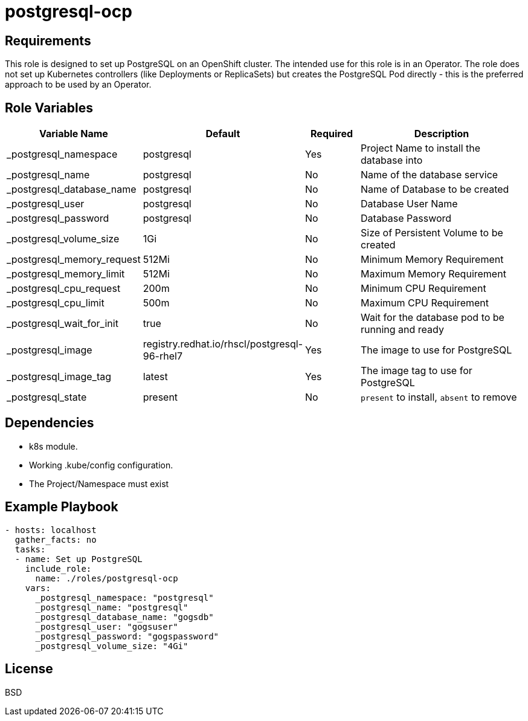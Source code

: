 postgresql-ocp
==============

Requirements
------------

This role is designed to set up PostgreSQL on an OpenShift cluster. The intended use for this role is in an Operator. The role does not set up Kubernetes controllers (like Deployments or ReplicaSets) but creates the PostgreSQL Pod directly - this is the preferred approach to be used by an Operator.

Role Variables
--------------

[cols="2,1,1,4",options="header"]
|====
|Variable Name|Default|Required|Description
|_postgresql_namespace|postgresql|Yes|Project Name to install the database into
|_postgresql_name|postgresql|No|Name of the database service
|_postgresql_database_name|postgresql|No|Name of Database to be created
|_postgresql_user|postgresql|No|Database User Name
|_postgresql_password|postgresql|No|Database Password
|_postgresql_volume_size|1Gi|No|Size of Persistent Volume to be created
|_postgresql_memory_request|512Mi|No|Minimum Memory Requirement
|_postgresql_memory_limit|512Mi|No|Maximum Memory Requirement
|_postgresql_cpu_request|200m|No|Minimum CPU Requirement
|_postgresql_cpu_limit|500m|No|Maximum CPU Requirement
|_postgresql_wait_for_init|true|No|Wait for the database pod to be running and ready
|_postgresql_image|registry.redhat.io/rhscl/postgresql-96-rhel7|Yes|The image to use for PostgreSQL
|_postgresql_image_tag|latest|Yes|The image tag to use for PostgreSQL
|_postgresql_state|present|No|`present` to install, `absent` to remove
|====

Dependencies
------------

* k8s module.
* Working .kube/config configuration.
* The Project/Namespace must exist

Example Playbook
----------------

[source,yaml]
----
- hosts: localhost
  gather_facts: no
  tasks:
  - name: Set up PostgreSQL
    include_role:
      name: ./roles/postgresql-ocp
    vars:
      _postgresql_namespace: "postgresql"
      _postgresql_name: "postgresql"
      _postgresql_database_name: "gogsdb"
      _postgresql_user: "gogsuser"
      _postgresql_password: "gogspassword"
      _postgresql_volume_size: "4Gi"
----

License
-------

BSD
